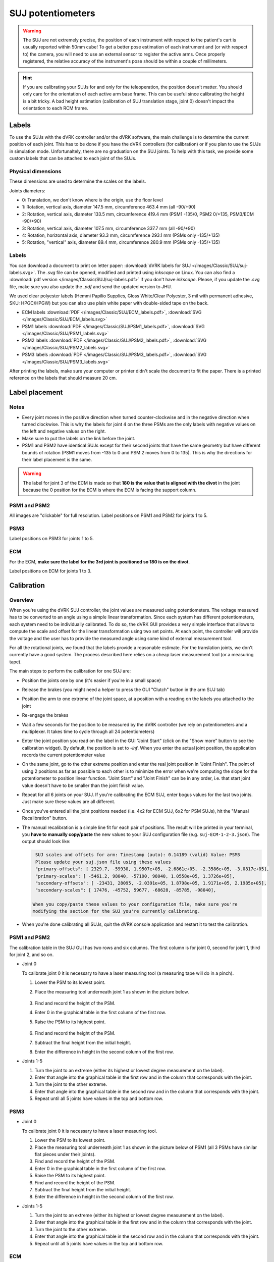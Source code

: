 .. _calibration-classic-suj-pots:

SUJ potentiometers
******************

.. warning::

   The SUJ are not extremely precise, the position of each instrument with
   respect to the patient's cart is usually reported within 50mm cube!  To get a
   better pose estimation of each instrument and (or with respect to) the
   camera, you will need to use an external sensor to register the active arms.
   Once properly registered, the relative accuracy of the instrument's pose
   should be within a couple of millimeters.

.. hint::

   If you are calibrating your SUJs for and only for the teleoperation, the
   position doesn't matter.  You should only care for the orientation of each
   active arm base frame. This can be useful since calibrating the height is a
   bit tricky. A bad height estimation (calibration of SUJ translation stage,
   joint 0) doesn't impact the orientation to each RCM frame.

Labels
######

To use the SUJs with the dVRK controller and/or the dVRK software, the main
challenge is to determine the current position of each joint. This has to be
done if you have the dVRK controllers (for calibration) or if you plan to use
the SUJs in simulation mode. Unfortunaltely, there are no graduation on the SUJ
joints. To help with this task, we provide some custom labels that can be
attached to each joint of the SUJs.

Physical dimensions
===================

These dimensions are used to determine the scales on the labels.

Joints diameters:

* 0: Translation, we don't know where is the origin, use the floor level
* 1: Rotation, vertical axis, diameter 147.5 mm, circumference 463.4 mm (all -90/+90)
* 2: Rotation, vertical axis, diameter 133.5 mm, circumference 419.4 mm (PSM1 -135/0, PSM2 0/+135, PSM3/ECM -90/+90)
* 3: Rotation, vertical axis, diameter 107.5 mm, circumference 337.7 mm (all -90/+90)
* 4: Rotation, horizontal axis, diameter 93.3 mm, circumference 293.1 mm (PSMs only -135/+135)
* 5: Rotation, "vertical" axis, diameter 89.4 mm, circumference 280.9 mm (PSMs only -135/+135)

Labels
======

You can download a document to print on letter paper: :download:`dVRK labels for
SUJ </images/Classic/SUJ/suj-labels.svg>`.  The `.svg` file can be opened,
modified and printed using `inkscape` on Linux.  You can also find a
:download:`pdf version </images/Classic/SUJ/suj-labels.pdf>` if you don't have
`inkscape`.  Please, if you update the `.svg` file, make sure you also update
the `.pdf` and send the updated version to JHU.

We used clear polyester labels (Hemmi Papilio Supplies, Gloss White/Clear
Polyester, 3 mil with permanent adhesive, SKU: HPGC/HPGW) but you can also use
plain white paper with double-sided tape on the back.

* ECM labels :download:`PDF </images/Classic/SUJ/ECM_labels.pdf>`, :download:`SVG </images/Classic/SUJ/ECM_labels.svg>` 
* PSM1 labels :download:`PDF </images/Classic/SUJ/PSM1_labels.pdf>`, :download:`SVG </images/Classic/SUJ/PSM1_labels.svg>`
* PSM2 labels :download:`PDF </images/Classic/SUJ/PSM2_labels.pdf>`, :download:`SVG </images/Classic/SUJ/PSM2_labels.svg>`
* PSM3 labels :download:`PDF </images/Classic/SUJ/PSM3_labels.pdf>`, :download:`SVG </images/Classic/SUJ/PSM3_labels.svg>`

After printing the labels, make sure your computer or printer didn't scale the
document to fit the paper. There is a printed reference on the labels that
should measure 20 cm.


Label placement
###############

Notes
=====

* Every joint moves in the positive direction when turned counter-clockwise and
  in the negative direction when turned clockwise. This is why the labels for
  joint 4 on the three PSMs are the only labels with negative values on the left
  and negative values on the right.

* Make sure to put the labels on the link before the joint.

* PSM1 and PSM2 have identical SUJs except for their second joints that have the
  same geometry but have different bounds of rotation (PSM1 moves from -135 to 0
  and PSM 2 moves from 0 to 135). This is why the directions for their label
  placement is the same.

.. warning::

   The label for joint 3 of the ECM is made so that **180 is the value that is
   aligned with the divot** in the joint because the 0 position for the ECM is
   where the ECM is facing the support column.

PSM1 and PSM2
=============

All images are "clickable" for full resolution. Label positions on PSM1 and PSM2
for joints 1 to 5.

.. image:: /images/Classic/SUJ/SUJ-PSM1-joint-1.jpg
    :width: 19%
.. image:: /images/Classic/SUJ/SUJ-PSM1-joint-2.jpg
    :width: 19%
.. image:: /images/Classic/SUJ/SUJ-PSM1-joint-3.jpg
    :width: 19%
.. image:: /images/Classic/SUJ/SUJ-PSM1-joint-4.jpg
    :width: 19%
.. image:: /images/Classic/SUJ/SUJ-PSM1-joint-5.jpg
    :width: 19%
    
PSM3
====

Label positions on PSM3 for joints 1 to 5.

.. image:: /images/Classic/SUJ/SUJ-PSM3-joint-1.jpg
    :width: 19%
.. image:: /images/Classic/SUJ/SUJ-PSM3-joint-2.jpg
    :width: 19%
.. image:: /images/Classic/SUJ/SUJ-PSM3-joint-3.jpg
    :width: 19%
.. image:: /images/Classic/SUJ/SUJ-PSM3-joint-4.jpg
    :width: 19%
.. image:: /images/Classic/SUJ/SUJ-PSM3-joint-5.jpg
    :width: 19%

ECM
===

For the ECM, **make sure the label for the 3rd joint is positioned so 180 is on
the divot**.

Label positions on ECM for joints 1 to 3.

.. image:: /images/Classic/SUJ/SUJ-ECM-joint-1.jpg
    :width: 19%
.. image:: /images/Classic/SUJ/SUJ-ECM-joint-2.jpg
    :width: 19%
.. image:: /images/Classic/SUJ/SUJ-ECM-joint-3.jpg
    :width: 19%

Calibration
###########

Overview
========

When you're using the dVRK SUJ controller, the joint values are measured using
potentiometers. The voltage measured has to be converted to an angle using a
simple linear transformation. Since each system has different potentiometers,
each system need to be individually calibrated. To do so, the dVRK GUI
provides a very simple interface that allows to compute the scale and offset for
the linear transformation using two set points. At each point, the controller
will provide the voltage and the user has to provide the measured angle using
some kind of external measurement tool.

For all the rotational joints, we found that the labels provide a reasonable
estimate. For the translation joints, we don't currently have a good system.
The process described here relies on a cheap laser measurement tool (or a measuring tape).

The main steps to perform the calibration for one SUJ are:

* Position the joints one by one (it's easier if you're in a small space)
* Release the brakes (you might need a helper to press the GUI "Clutch" button
  in the arm SUJ tab)
* Position the arm to one extreme of the joint space, at a position with a
  reading on the labels you attached to the joint
* Re-engage the brakes
* Wait a few seconds for the position to be measured by the dVRK controller (we
  rely on potentiometers and a multiplexer. It takes time to cycle through all
  24 potentiometers)
* Enter the joint position you read on the label in the GUI "Joint Start" (click
  on the "Show more" button to see the calibration widget). By default, the
  position is set to `-inf`. When you enter the actual joint position, the
  application records the current potentiometer value
* On the same joint, go to the other extreme position and enter the real joint
  position in "Joint Finish". The point of using 2 positions as far as possible
  to each other is to minimize the error when we're computing the slope for the
  potentiometer to position linear function. "Joint Start" and "Joint Finish"
  can be in any order, i.e. that start joint value doesn't have to be smaller
  than the joint finish value.
* Repeat for all 6 joints on your SUJ. If you're calibrating the ECM SUJ, enter
  bogus values for the last two joints. Just make sure these values are all
  different.
* Once you've entered all the joint positions needed (i.e. 4x2 for ECM SUJ, 6x2
  for PSM SUJs), hit the "Manual Recalibration" button.
* The manual recalibration is a simple line fit for each pair of positions.  The
  result will be printed in your terminal, you **have to manually copy/paste**
  the new values to your SUJ configuration file (e.g. ``suj-ECM-1-2-3.json``).
  The output should look like:

  .. code-block::

    SUJ scales and offsets for arm: Timestamp (auto): 0.14189 (valid) Value: PSM3
    Please update your suj.json file using these values
    "primary-offsets": [ 2329.7, -59930, 1.9507e+05, -2.6861e+05, -2.3586e+05, -3.0817e+05],
    "primary-scales": [ -5461.2, 98040, -57190, 98040, 1.0558e+05, 1.3726e+05],
    "secondary-offsets": [ -23431, 28095, -2.0391e+05, 1.8798e+05, 1.9171e+05, 2.1985e+05],
    "secondary-scales": [ 17476, -45752, 59677, -68628, -85785, -98040],
 
   When you copy/paste these values to your configuration file, make sure you're
   modifying the section for the SUJ you're currently calibrating.

* When you're done calibrating all SUJs, quit the dVRK console application and
  restart it to test the calibration.

PSM1 and PSM2
=============

The calibration table in the SUJ GUI has two rows and six columns. The first
column is for joint 0, second for joint 1, third for joint 2, and so on.

* Joint 0

  To calibrate joint 0 it is necessary to have a laser measuring tool (a measuring
  tape will do in a pinch).

  #. Lower the PSM to its lowest point.
  #. Place the measuring tool underneath joint 1 as shown in the picture below.

     .. figure:: /images/Classic/SUJ/translation-laser-bottom.jpg
        :align: center
        :width: 200

  #. Find and record the height of the PSM.
  #. Enter 0 in the graphical table in the first column of the first row.
  #. Raise the PSM to its highest point.


     .. figure:: /images/Classic/SUJ/translation-laser-top.jpg
        :align: center
        :width: 200

  #. Find and record the height of the PSM.
  #. Subtract the final height from the initial height.
  #. Enter the difference in height in the second column of the first row.

* Joints 1-5

  #. Turn the joint to an extreme (either its highest or lowest degree measurement on the label).
  #. Enter that angle into the graphical table in the first row and in the column that corresponds with the joint.
  #. Turn the joint to the other extreme.
  #. Enter that angle into the graphical table in the second row and in the column that corresponds with the joint.
  #. Repeat until all 5 joints have values in the top and bottom row.

PSM3
====

* Joint 0

  To calibrate joint 0 it is necessary to have a laser measuring tool.

  #. Lower the PSM to its lowest point.
  #. Place the measuring tool underneath joint 1 as shown in the picture below of PSM1 (all 3 PSMs have similar flat pieces under their joints).
  #. Find and record the height of the PSM.
  #. Enter 0 in the graphical table in the first column of the first row.
  #. Raise the PSM to its highest point.
  #. Find and record the height of the PSM.
  #. Subtract the final height from the initial height.
  #. Enter the difference in height in the second column of the first row.

* Joints 1-5

  #. Turn the joint to an extreme (either its highest or lowest degree measurement on the label).
  #. Enter that angle into the graphical table in the first row and in the column that corresponds with the joint.
  #. Turn the joint to the other extreme.
  #. Enter that angle into the graphical table in the second row and in the column that corresponds with the joint.
  #. Repeat until all 5 joints have values in the top and bottom row.


ECM
===

**The ECM can only be calibrated after calibrating PSM1 or PSM2**

* Joint 0

  #. Lower the ECM to its lowest point.
  #. Lower PSM1 to the point at which the bottom of PSM1's second joint and the ECM's second joint are level as seen below.

     .. figure:: /images/Classic/SUJ/translation-ECM-bottom.jpg
        :align: center
        :width: 200

  #. Enter 0 in the graphical table in the first column of the first row.
  #. Raise the ECM to its highest point.

     .. figure:: /images/Classic/SUJ/translation-ECM-top.jpg
        :align: center
        :width: 200

  #. Raise PSM1 to the point at which the bottom of PSM1's second joint and the ECM's second joint are level as seen below.
  #. Subtract the final height from the initial height.
  #. Enter the difference in height in the second column of the first row.

* Joints 1-3

  #. Turn the joint to an extreme (either its highest or lowest degree measurement on the label).
  #. Enter that angle into the graphical table in the first row and in the column that corresponds with the joint.
  #. Turn the joint to the other extreme.
  #. Enter that angle into the graphical table in the second row and in the column that corresponds with the joint.
  #. Repeat until all 3 joints have values in the top and bottom row.
  #. Fill the last two columns in with random numbers as place holders.

**When the table is full of values hit "Manual Calibration" and the correct
offsets and scales will print in the terminal.**

Validation
##########

When the calibration is complete, release the SUJ brakes and place all the RCMs
together. Then check that the reported position of each SUJ arm (e.g. SUJ PSM1,
SUJ PSM2...) in the GUI are within a 20 mm cube of each other. The RCM point is
the large black stripe on the cannulas.

.. figure:: /images/Classic/SUJ/validation-RCM-RCM.jpg
   :align: center
   :width: 200

   RCM points positioned close to each other

The positions reported in the arm widgets (PSM1, PSM2...) should also show
fairly short distance with respect to the ECM.  To make sure your setup joints
are properly calibrated, repeat the same experiment in different locations.
Move the ECM first and then position each PSM so their RCM is as close as
possible to the endoscope tip.

.. figure:: /images/Classic/SUJ/validation-RCM-ECM.jpg
   :align: center
   :width: 200

   RCM points positioned close the endoscope tip (origin)

